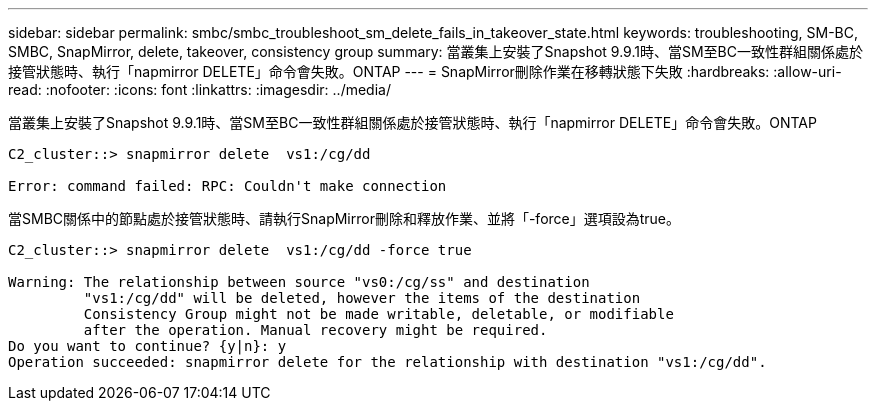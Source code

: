 ---
sidebar: sidebar 
permalink: smbc/smbc_troubleshoot_sm_delete_fails_in_takeover_state.html 
keywords: troubleshooting, SM-BC, SMBC, SnapMirror, delete, takeover, consistency group 
summary: 當叢集上安裝了Snapshot 9.9.1時、當SM至BC一致性群組關係處於接管狀態時、執行「napmirror DELETE」命令會失敗。ONTAP 
---
= SnapMirror刪除作業在移轉狀態下失敗
:hardbreaks:
:allow-uri-read: 
:nofooter: 
:icons: font
:linkattrs: 
:imagesdir: ../media/


[role="lead"]
當叢集上安裝了Snapshot 9.9.1時、當SM至BC一致性群組關係處於接管狀態時、執行「napmirror DELETE」命令會失敗。ONTAP

....
C2_cluster::> snapmirror delete  vs1:/cg/dd

Error: command failed: RPC: Couldn't make connection
....
當SMBC關係中的節點處於接管狀態時、請執行SnapMirror刪除和釋放作業、並將「-force」選項設為true。

....
C2_cluster::> snapmirror delete  vs1:/cg/dd -force true

Warning: The relationship between source "vs0:/cg/ss" and destination
         "vs1:/cg/dd" will be deleted, however the items of the destination
         Consistency Group might not be made writable, deletable, or modifiable
         after the operation. Manual recovery might be required.
Do you want to continue? {y|n}: y
Operation succeeded: snapmirror delete for the relationship with destination "vs1:/cg/dd".
....